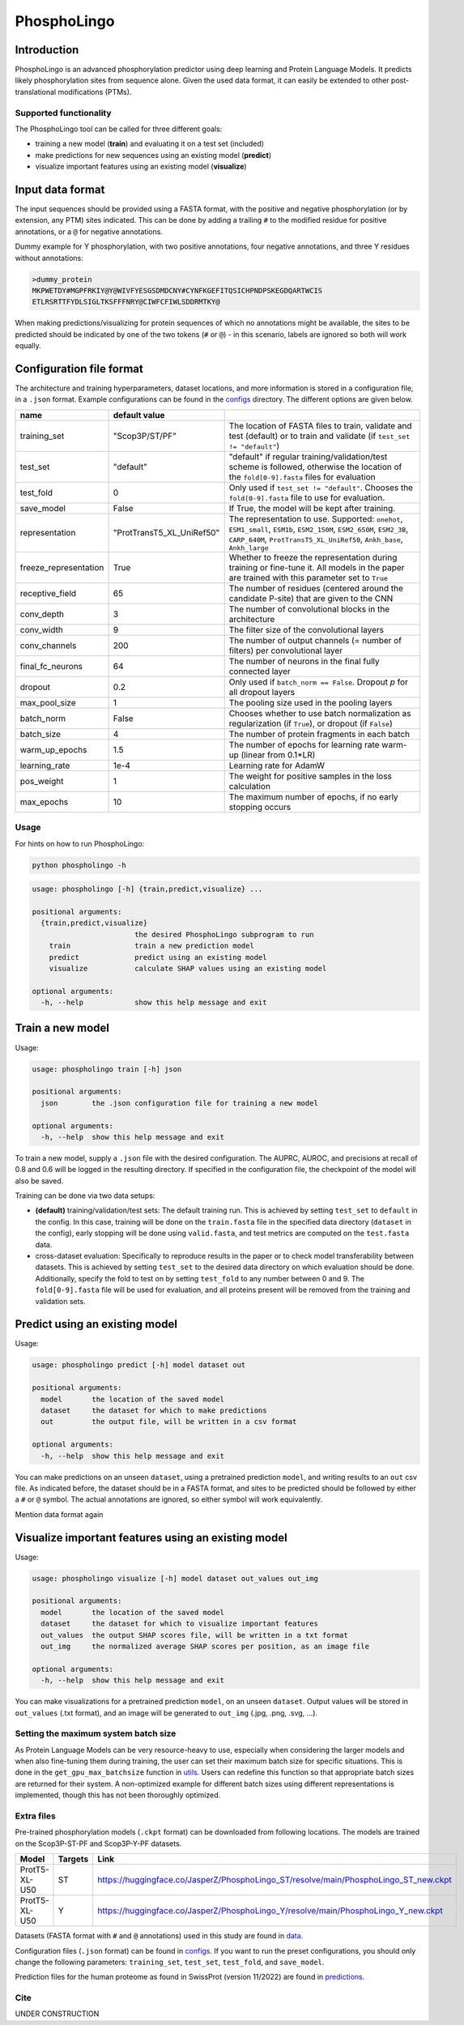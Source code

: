 ############
PhosphoLingo
############

Introduction
############
PhosphoLingo is an advanced phosphorylation predictor using deep learning and Protein Language Models. It predicts likely phosphorylation sites from sequence alone. Given the used data format, it can easily be extended to other post-translational modifications (PTMs).

Supported functionality
***********************
The PhosphoLingo tool can be called for three different goals:

- training a new model (**train**) and evaluating it on a test set (included)
- make predictions for new sequences using an existing model (**predict**)
- visualize important features using an existing model (**visualize**)

Input data format
#################
The input sequences should be provided using a FASTA format, with the positive and negative phosphorylation (or by extension, any PTM) sites indicated. This can be done by adding a trailing ``#`` to the modified residue for positive annotations, or a ``@`` for negative annotations.

Dummy example for Y phosphorylation, with two positive annotations, four negative annotations, and three Y residues without annotations:

.. code-block::

    >dummy_protein
    MKPWETDY#MGPFRKIY@Y@WIVFYESGSDMDCNY#CYNFKGEFITQSICHPNDPSKEGDQARTWCIS
    ETLRSRTTFYDLSIGLTKSFFFNRY@CIWFCFIWLSDDRMTKY@

When making predictions/visualizing for protein sequences of which no annotations might be available, the sites to be predicted should be indicated by one of the two tokens (``#`` or ``@``) - in this scenario, labels are ignored so both will work equally.

Configuration file format
#########################
.. _configs: https://github.com/jasperzuallaert/PhosphoLingo/tree/master/configs
The architecture and training hyperparameters, dataset locations, and more information is stored in a configuration file, in a ``.json`` format. Example configurations can be found in the configs_ directory. The different options are given below.

====================== ========================== ===
name                   default value
====================== ========================== ===
training_set           "Scop3P/ST/PF"             The location of FASTA files to train, validate and test (default) or to train and validate (if ``test_set != "default"``)
test_set               "default"                  "default" if regular training/validation/test scheme is followed, otherwise the location of the ``fold[0-9].fasta`` files for evaluation
test_fold              0                          Only used if ``test_set != "default"``. Chooses the ``fold[0-9].fasta`` file to use for evaluation.
save_model             False                      If True, the model will be kept after training.
representation         "ProtTransT5_XL_UniRef50"  The representation to use. Supported: ``onehot``, ``ESM1_small``, ``ESM1b``, ``ESM2_150M``, ``ESM2_650M``, ``ESM2_3B``, ``CARP_640M``, ``ProtTransT5_XL_UniRef50``, ``Ankh_base``, ``Ankh_large``
freeze_representation  True                       Whether to freeze the representation during training or fine-tune it. All models in the paper are trained with this parameter set to ``True``
receptive_field        65                         The number of residues (centered around the candidate P-site) that are given to the CNN
conv_depth             3                          The number of convolutional blocks in the architecture
conv_width             9                          The filter size of the convolutional layers
conv_channels          200                        The number of output channels (= number of filters) per convolutional layer
final_fc_neurons       64                         The number of neurons in the final fully connected layer
dropout                0.2                        Only used if ``batch_norm == False``. Dropout *p* for all dropout layers
max_pool_size          1                          The pooling size used in the pooling layers
batch_norm             False                      Chooses whether to use batch normalization as regularization (if ``True``), or dropout (if ``False``)
batch_size             4                          The number of protein fragments in each batch
warm_up_epochs         1.5                        The number of epochs for learning rate warm-up (linear from 0.1*LR)
learning_rate          1e-4                       Learning rate for AdamW

pos_weight             1                          The weight for positive samples in the loss calculation
max_epochs             10                         The maximum number of epochs, if no early stopping occurs
====================== ========================== ===

Usage
*****
For hints on how to run PhosphoLingo:

.. code-block::

    python phospholingo -h

.. code-block::

    usage: phospholingo [-h] {train,predict,visualize} ...

    positional arguments:
      {train,predict,visualize}
                            the desired PhosphoLingo subprogram to run
        train               train a new prediction model
        predict             predict using an existing model
        visualize           calculate SHAP values using an existing model

    optional arguments:
      -h, --help            show this help message and exit

Train a new model
#################
Usage:

.. code-block ::

    usage: phospholingo train [-h] json

    positional arguments:
      json        the .json configuration file for training a new model

    optional arguments:
      -h, --help  show this help message and exit

To train a new model, supply a ``.json`` file with the desired configuration. The AUPRC, AUROC, and precisions at recall of 0.8 and 0.6 will be logged in the resulting directory. If specified in the configuration file, the checkpoint of the model will also be saved.

Training can be done via two data setups:

- **(default)** training/validation/test sets: The default training run. This is achieved by setting ``test_set`` to ``default`` in the config. In this case, training will be done on the ``train.fasta`` file in the specified data directory (``dataset`` in the config), early stopping will be done using ``valid.fasta``, and test metrics are computed on the ``test.fasta`` data.
- cross-dataset evaluation: Specifically to reproduce results in the paper or to check model transferability between datasets. This is achieved by setting ``test_set`` to the desired data directory on which evaluation should be done. Additionally, specify the fold to test on by setting ``test_fold`` to any number between 0 and 9. The ``fold[0-9].fasta`` file will be used for evaluation, and all proteins present will be removed from the training and validation sets.



Predict using an existing model
###############################
Usage:

.. code-block ::

    usage: phospholingo predict [-h] model dataset out

    positional arguments:
      model       the location of the saved model
      dataset     the dataset for which to make predictions
      out         the output file, will be written in a csv format

    optional arguments:
      -h, --help  show this help message and exit

You can make predictions on an unseen ``dataset``, using a pretrained prediction ``model``, and writing results to an ``out`` csv file. As indicated before, the dataset should be in a FASTA format, and sites to be predicted should be followed by either a ``#`` or ``@`` symbol. The actual annotations are ignored, so either symbol will work equivalently.


Mention data format again

Visualize important features using an existing model
####################################################
Usage:

.. code-block ::

    usage: phospholingo visualize [-h] model dataset out_values out_img

    positional arguments:
      model       the location of the saved model
      dataset     the dataset for which to visualize important features
      out_values  the output SHAP scores file, will be written in a txt format
      out_img     the normalized average SHAP scores per position, as an image file

    optional arguments:
      -h, --help  show this help message and exit

You can make visualizations for a pretrained prediction ``model``, on an unseen ``dataset``. Output values will be stored in ``out_values`` (.txt format), and an image will be generated to ``out_img`` (.jpg, .png, .svg, ...).

Setting the maximum system batch size
*************************************
.. _utils: https://github.com/jasperzuallaert/PhosphoLingo/blob/master/phospholingo/utils.py
As Protein Language Models can be very resource-heavy to use, especially when considering the larger models and when also fine-tuning them during training, the user can set their maximum batch size for specific situations. This is done in the ``get_gpu_max_batchsize`` function in utils_. Users can redefine this function so that appropriate batch sizes are returned for their system. A non-optimized example for different batch sizes using different representations is implemented, though this has not been thoroughly optimized.


Extra files
***********
Pre-trained phosphorylation models (``.ckpt`` format) can be downloaded from following locations. The models are trained on the Scop3P-ST-PF and Scop3P-Y-PF datasets.

====================== ======= =========
Model                  Targets Link
====================== ======= =========
ProtT5-XL-U50           ST     https://huggingface.co/JasperZ/PhosphoLingo_ST/resolve/main/PhosphoLingo_ST_new.ckpt
ProtT5-XL-U50           Y      https://huggingface.co/JasperZ/PhosphoLingo_Y/resolve/main/PhosphoLingo_Y_new.ckpt
====================== ======= =========

.. _data: https://github.com/jasperzuallaert/PhosphoLingo/blob/master/data/
.. _predictions: https://github.com/jasperzuallaert/PhosphoLingo/blob/master/predictions/
Datasets (FASTA format with ``#`` and ``@`` annotations) used in this study are found in data_.

Configuration files (``.json`` format) can be found in configs_. If you want to run the preset configurations, you should only change the following parameters: ``training_set``, ``test_set``, ``test_fold``, and ``save_model``.

Prediction files for the human proteome as found in SwissProt (version 11/2022) are found in predictions_.

Cite
****
UNDER CONSTRUCTION
